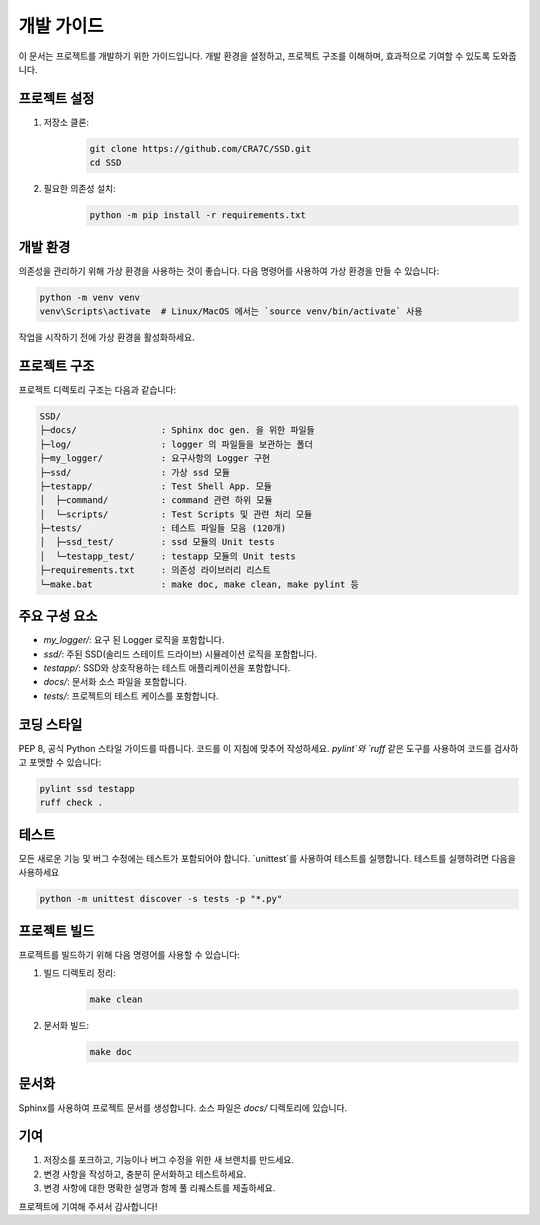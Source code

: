 =====================
개발 가이드
=====================

이 문서는 프로젝트를 개발하기 위한 가이드입니다. 개발 환경을 설정하고, 프로젝트 구조를 이해하며, 효과적으로 기여할 수 있도록 도와줍니다.

프로젝트 설정
=============

1. 저장소 클론:
    .. code-block:: shell

        git clone https://github.com/CRA7C/SSD.git
        cd SSD

2. 필요한 의존성 설치:
    .. code-block:: shell

        python -m pip install -r requirements.txt

개발 환경
=========

의존성을 관리하기 위해 가상 환경을 사용하는 것이 좋습니다. 다음 명령어를 사용하여 가상 환경을 만들 수 있습니다:

.. code-block::

    python -m venv venv
    venv\Scripts\activate  # Linux/MacOS 에서는 `source venv/bin/activate` 사용

작업을 시작하기 전에 가상 환경을 활성화하세요.

프로젝트 구조
=============

프로젝트 디렉토리 구조는 다음과 같습니다:

.. code-block:: none

    SSD/
    ├─docs/                : Sphinx doc gen. 을 위한 파일들
    ├─log/                 : logger 의 파일들을 보관하는 폴더
    ├─my_logger/           : 요구사항의 Logger 구현
    ├─ssd/                 : 가상 ssd 모듈
    ├─testapp/             : Test Shell App. 모듈
    │  ├─command/          : command 관련 하위 모듈
    │  └─scripts/          : Test Scripts 및 관련 처리 모듈
    ├─tests/               : 테스트 파일들 모음 (120개)
    │  ├─ssd_test/         : ssd 모듈의 Unit tests
    │  └─testapp_test/     : testapp 모듈의 Unit tests
    ├─requirements.txt     : 의존성 라이브러리 리스트
    └─make.bat             : make doc, make clean, make pylint 등



주요 구성 요소
==============

- `my_logger/`: 요구 된 Logger 로직을 포함합니다.
- `ssd/`: 주된 SSD(솔리드 스테이트 드라이브) 시뮬레이션 로직을 포함합니다.
- `testapp/`: SSD와 상호작용하는 테스트 애플리케이션을 포함합니다.
- `docs/`: 문서화 소스 파일을 포함합니다.
- `tests/`: 프로젝트의 테스트 케이스를 포함합니다.

코딩 스타일
=============

PEP 8, 공식 Python 스타일 가이드를 따릅니다. 코드를 이 지침에 맞추어 작성하세요. `pylint`와 `ruff` 같은 도구를 사용하여 코드를 검사하고 포맷할 수 있습니다:

.. code-block:: shell

    pylint ssd testapp
    ruff check .

테스트
========

모든 새로운 기능 및 버그 수정에는 테스트가 포함되어야 합니다. `unittest`를 사용하여 테스트를 실행합니다. 테스트를 실행하려면 다음을 사용하세요

.. code-block:: shell

    python -m unittest discover -s tests -p "*.py"

프로젝트 빌드
=============

프로젝트를 빌드하기 위해 다음 명령어를 사용할 수 있습니다:

1. 빌드 디렉토리 정리:
    .. code-block:: shell

        make clean

2. 문서화 빌드:
    .. code-block:: shell

        make doc

문서화
========

Sphinx를 사용하여 프로젝트 문서를 생성합니다. 소스 파일은 `docs/` 디렉토리에 있습니다.

기여
=======

1. 저장소를 포크하고, 기능이나 버그 수정을 위한 새 브랜치를 만드세요.
2. 변경 사항을 작성하고, 충분히 문서화하고 테스트하세요.
3. 변경 사항에 대한 명확한 설명과 함께 풀 리퀘스트를 제출하세요.

프로젝트에 기여해 주셔서 감사합니다!
